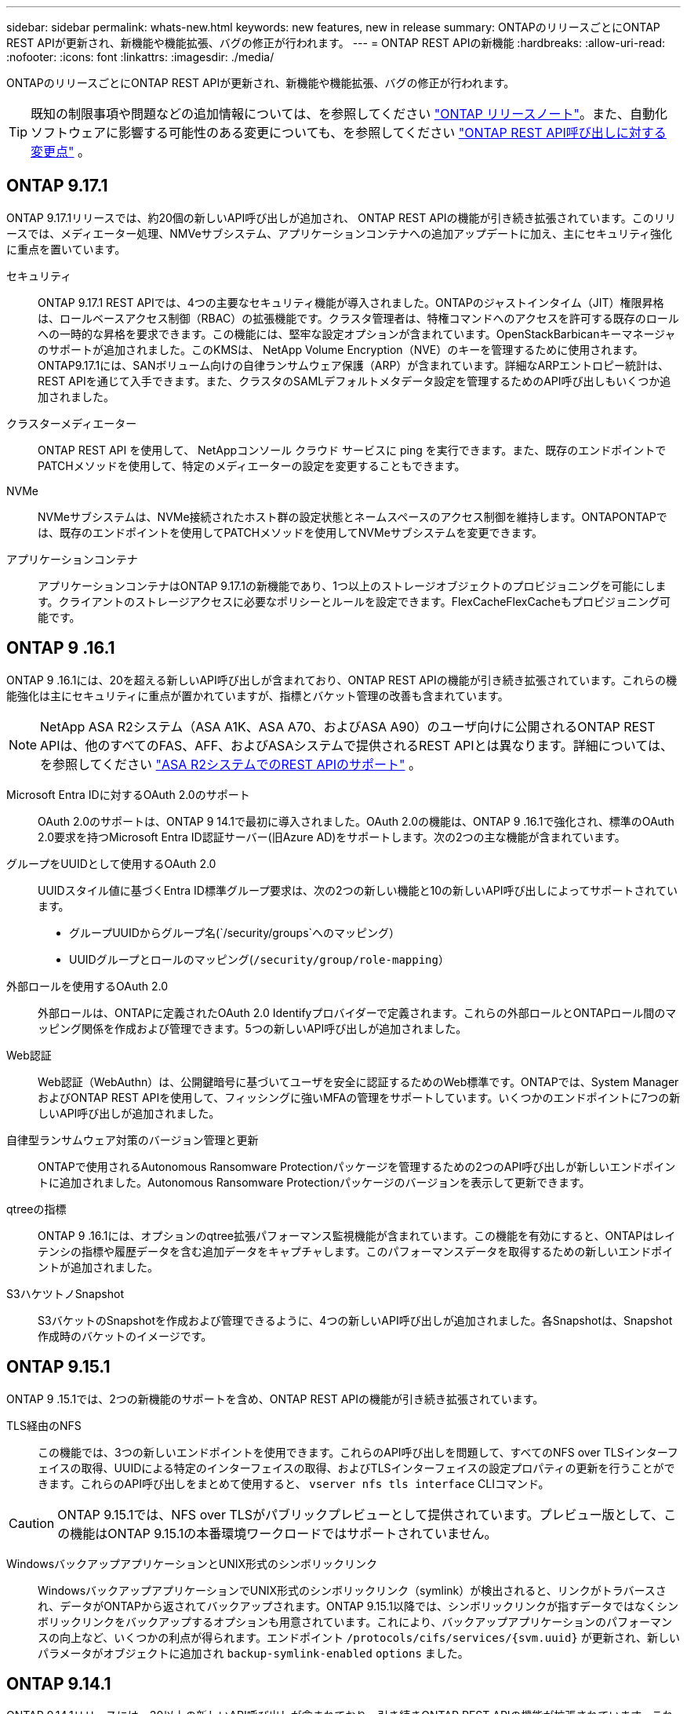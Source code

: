 ---
sidebar: sidebar 
permalink: whats-new.html 
keywords: new features, new in release 
summary: ONTAPのリリースごとにONTAP REST APIが更新され、新機能や機能拡張、バグの修正が行われます。 
---
= ONTAP REST APIの新機能
:hardbreaks:
:allow-uri-read: 
:nofooter: 
:icons: font
:linkattrs: 
:imagesdir: ./media/


[role="lead"]
ONTAPのリリースごとにONTAP REST APIが更新され、新機能や機能拡張、バグの修正が行われます。


TIP: 既知の制限事項や問題などの追加情報については、を参照してください https://library.netapp.com/ecm/ecm_download_file/ECMLP2492508["ONTAP リリースノート"^]。また、自動化ソフトウェアに影響する可能性のある変更についても、を参照してください link:api-changes.html["ONTAP REST API呼び出しに対する変更点"] 。



== ONTAP 9.17.1

ONTAP 9.17.1リリースでは、約20個の新しいAPI呼び出しが追加され、 ONTAP REST APIの機能が引き続き拡張されています。このリリースでは、メディエーター処理、NMVeサブシステム、アプリケーションコンテナへの追加アップデートに加え、主にセキュリティ強化に重点を置いています。

セキュリティ:: ONTAP 9.17.1 REST APIでは、4つの主要なセキュリティ機能が導入されました。ONTAPのジャストインタイム（JIT）権限昇格は、ロールベースアクセス制御（RBAC）の拡張機能です。クラスタ管理者は、特権コマンドへのアクセスを許可する既存のロールへの一時的な昇格を要求できます。この機能には、堅牢な設定オプションが含まれています。OpenStackBarbicanキーマネージャのサポートが追加されました。このKMSは、 NetApp Volume Encryption（NVE）のキーを管理するために使用されます。ONTAP9.17.1には、SANボリューム向けの自律ランサムウェア保護（ARP）が含まれています。詳細なARPエントロピー統計は、REST APIを通じて入手できます。また、クラスタのSAMLデフォルトメタデータ設定を管理するためのAPI呼び出しもいくつか追加されました。
クラスターメディエーター:: ONTAP REST API を使用して、 NetAppコンソール クラウド サービスに ping を実行できます。また、既存のエンドポイントでPATCHメソッドを使用して、特定のメディエーターの設定を変更することもできます。
NVMe:: NVMeサブシステムは、NVMe接続されたホスト群の設定状態とネームスペースのアクセス制御を維持します。ONTAPONTAPでは、既存のエンドポイントを使用してPATCHメソッドを使用してNVMeサブシステムを変更できます。
アプリケーションコンテナ:: アプリケーションコンテナはONTAP 9.17.1の新機能であり、1つ以上のストレージオブジェクトのプロビジョニングを可能にします。クライアントのストレージアクセスに必要なポリシーとルールを設定できます。FlexCacheFlexCacheもプロビジョニング可能です。




== ONTAP 9 .16.1

ONTAP 9 .16.1には、20を超える新しいAPI呼び出しが含まれており、ONTAP REST APIの機能が引き続き拡張されています。これらの機能強化は主にセキュリティに重点が置かれていますが、指標とバケット管理の改善も含まれています。


NOTE: NetApp ASA R2システム（ASA A1K、ASA A70、およびASA A90）のユーザ向けに公開されるONTAP REST APIは、他のすべてのFAS、AFF、およびASAシステムで提供されるREST APIとは異なります。詳細については、を参照してください https://docs.netapp.com/us-en/asa-r2/learn-more/rest-api-support.html["ASA R2システムでのREST APIのサポート"^] 。

Microsoft Entra IDに対するOAuth 2.0のサポート:: OAuth 2.0のサポートは、ONTAP 9 14.1で最初に導入されました。OAuth 2.0の機能は、ONTAP 9 .16.1で強化され、標準のOAuth 2.0要求を持つMicrosoft Entra ID認証サーバー(旧Azure AD)をサポートします。次の2つの主な機能が含まれています。
グループをUUIDとして使用するOAuth 2.0:: UUIDスタイル値に基づくEntra ID標準グループ要求は、次の2つの新しい機能と10の新しいAPI呼び出しによってサポートされています。
+
--
* グループUUIDからグループ名(`/security/groups`へのマッピング）
* UUIDグループとロールのマッピング(`/security/group/role-mapping`）


--
外部ロールを使用するOAuth 2.0:: 外部ロールは、ONTAPに定義されたOAuth 2.0 Identifyプロバイダーで定義されます。これらの外部ロールとONTAPロール間のマッピング関係を作成および管理できます。5つの新しいAPI呼び出しが追加されました。
Web認証:: Web認証（WebAuthn）は、公開鍵暗号に基づいてユーザを安全に認証するためのWeb標準です。ONTAPでは、System ManagerおよびONTAP REST APIを使用して、フィッシングに強いMFAの管理をサポートしています。いくつかのエンドポイントに7つの新しいAPI呼び出しが追加されました。
自律型ランサムウェア対策のバージョン管理と更新:: ONTAPで使用されるAutonomous Ransomware Protectionパッケージを管理するための2つのAPI呼び出しが新しいエンドポイントに追加されました。Autonomous Ransomware Protectionパッケージのバージョンを表示して更新できます。
qtreeの指標:: ONTAP 9 .16.1には、オプションのqtree拡張パフォーマンス監視機能が含まれています。この機能を有効にすると、ONTAPはレイテンシの指標や履歴データを含む追加データをキャプチャします。このパフォーマンスデータを取得するための新しいエンドポイントが追加されました。
S3ハケツトノSnapshot:: S3バケットのSnapshotを作成および管理できるように、4つの新しいAPI呼び出しが追加されました。各Snapshotは、Snapshot作成時のバケットのイメージです。




== ONTAP 9.15.1

ONTAP 9 .15.1では、2つの新機能のサポートを含め、ONTAP REST APIの機能が引き続き拡張されています。

TLS経由のNFS:: この機能では、3つの新しいエンドポイントを使用できます。これらのAPI呼び出しを問題して、すべてのNFS over TLSインターフェイスの取得、UUIDによる特定のインターフェイスの取得、およびTLSインターフェイスの設定プロパティの更新を行うことができます。これらのAPI呼び出しをまとめて使用すると、 `vserver nfs tls interface` CLIコマンド。



CAUTION: ONTAP 9.15.1では、NFS over TLSがパブリックプレビューとして提供されています。プレビュー版として、この機能はONTAP 9.15.1の本番環境ワークロードではサポートされていません。

WindowsバックアップアプリケーションとUNIX形式のシンボリックリンク:: WindowsバックアップアプリケーションでUNIX形式のシンボリックリンク（symlink）が検出されると、リンクがトラバースされ、データがONTAPから返されてバックアップされます。ONTAP 9.15.1以降では、シンボリックリンクが指すデータではなくシンボリックリンクをバックアップするオプションも用意されています。これにより、バックアップアプリケーションのパフォーマンスの向上など、いくつかの利点が得られます。エンドポイント `/protocols/cifs/services/{svm.uuid}` が更新され、新しいパラメータがオブジェクトに追加され `backup-symlink-enabled` `options` ました。




== ONTAP 9.14.1

ONTAP 9.14.1リリースには、30以上の新しいAPI呼び出しが含まれており、引き続きONTAP REST APIの機能が拡張されています。これらのエンドポイントは、既存の機能の更新に加えて、いくつかの新しいONTAP機能をサポートします。このリリースでは、主にセキュリティの強化に重点を置いていますが、NAS、QoS、パフォーマンス指標の改善も含まれています。

セキュリティ:: ONTAP 9.14.1で導入された2つの主要なセキュリティ機能があります。Open Authorization（OAuth 2.0）は、ONTAPストレージリソースへのアクセスを制限するために使用できるトークンベースのフレームワークです。REST APIを使用してONTAPにアクセスするクライアントで使用できます。設定は、REST APIを含む任意のONTAP管理インターフェイスを使用して実行できます。ONTAP 9.14.1リリースでは、SSHログインの2要素認証を提供するCisco Duoもサポートされています。Duoは、ONTAPクラスタレベルまたはSVMレベルで動作するように設定できます。これら2つの新機能に加えて、いくつかのエンドポイントが追加され、キーストアの制御が向上しました。
FPolicyの永続的ストレージ:: FPolicyは、ONTAPポリシーを管理するためのプラットフォームを提供します。イベントやポリシーエンジンなど、さまざまなコンポーネントや要素のコンテナを提供します。REST APIを使用して、ONTAP FPolicyの設定およびイベント用の永続的ストアを設定および管理できるようになりました。SVMごとに1つの永続的ストアを設定でき、SVM内の複数のポリシーで共有されます。
QoSオプション:: クラスタのQoSオプションを取得および設定できるように、2つのエンドポイントが導入されました。たとえば、バックグラウンドタスク用に使用可能なシステム処理リソースの割合を予約できます。
パフォーマンス指標:: ONTAPは、システムの動作特性に関する統計情報を保持します。この情報は、テーブルと行で構成されるデータベース形式で表示されます。ONTAP 9.14.1では、ファイバチャネル、iSCSI、LUN、NVMeなど、複数のリソースカテゴリで指標データが追加されました。この追加の指標データにより、ONTAP REST APIは引き続きData ONTAP API（ONTAPIまたはZAPI）と同等になります。
その他の機能拡張:: 使用する環境に応じて、さらにいくつかの拡張機能が追加されています。これらの新しいエンドポイントを使用すると、SANイニシエータへのアクセスとホストキャッシュ設定の制御が向上し、個 々 のAutoSupportメッセージにアクセスできるようになります。




== ONTAP 9.13.1

ONTAP 9.13.1では、20を超える新しいAPI呼び出しが追加され、引き続きONTAP REST APIの機能が拡張されています。これらのエンドポイントは、ONTAP の新しい機能および既存の機能拡張をサポートします。このリリースでは、セキュリティ、リソース管理、強化されたSVM設定オプション、パフォーマンス指標の改善に重点が置かれています。

リソースタギング:: タグを使用してREST APIリソースをグループ化できます。これは、特定のプロジェクトまたは組織グループ内の関連リソースを関連付ける場合に行います。タグを使用すると、リソースをより効果的に整理および追跡できます。
整合グループ:: ONTAP 9.13.1では、パフォーマンスカウンタデータの可用性が引き続き拡張されています。この種の統計情報にアクセスして、整合性グループのパフォーマンスと容量の履歴を追跡できるようになりました。さらに、コンシステンシグループ間の親子関係を設定および管理できるように拡張されました。
SVMごとのDNS設定:: 既存のDNSエンドポイントが拡張され、DNSドメインとサーバの設定を個 々 のSVMに対して実行できるようになりました。
EMSロールの設定:: 既存のEMSサポート機能が拡張され、ロールとロールに割り当てられたアクセス制御設定を管理できるようになりました。これにより、ロールの設定に基づいてイベントやメッセージを制限またはフィルタリングできます。
セキュリティ:: REST APIを使用して、サインインしてSSHを使用してONTAP にアクセスするアカウントの時間ベースのワンタイムパスワード（TOTP）プロファイルを設定できます。また、キー管理エンドポイントが拡張され、指定したキー管理サーバからのリストア処理が可能になりました。
SVMごとのCIFS設定:: 既存のCIFSエンドポイントが拡張され、特定のSVMの設定を更新できるようになりました。
S3バケットルール:: 既存のS3バケットエンドポイントが拡張されてルール定義が追加されました。各ルールはリストオブジェクトであり、バケット内のオブジェクトに対して実行される一連のアクションを定義します。これらのルールをまとめて使用することで、S3バケットのライフサイクルをより適切に管理できます。




== ONTAP 9.12.1

ONTAP 9.12.1では、40以上の新しいAPI呼び出しによって、ONTAP REST APIの機能が拡張されています。これらのエンドポイントは、ONTAP の新しい機能および既存の機能拡張をサポートします。このリリースでは、セキュリティ機能とNAS機能の強化に焦点を当てています。

セキュリティの機能拡張:: Amazon Web Servicesには、キーなどのシークレット用のセキュアなストレージを提供するキー管理サービスが含まれています。このサービスにはREST APIからアクセスできます。これにより、ONTAP は暗号化キーをクラウドにセキュアに格納できます。また、NetApp Storage Encryptionで使用する認証キーを作成して一覧表示することもできます。
Active Directory:: ONTAP クラスタ用に定義されたActive Directoryアカウントを管理できます。これには、新しいアカウントの作成、アカウントの表示、更新、削除などが含まれます。
CIFSグループポリシー:: REST APIが強化され、CIFSグループポリシーの作成と管理がサポートされるようになりました。設定情報は、すべてまたは特定のSVMに適用されるグループポリシーオブジェクトによって提供および管理されます。




== ONTAP 9.11.1

ONTAP 9.11.1では、引き続きONTAP REST APIの機能が拡張され、約100件の新しいAPI呼び出しが追加されています。これらのエンドポイントは、新しいONTAP 機能および既存の機能拡張をサポートします。

きめ細かなRBAC:: ONTAP のRole-Based Access Control（RBAC；ロールベースアクセス制御）機能が強化され、さらに細かくアクセスを制御できるようになりました。REST APIを使用すると、従来のロールを使用したり、必要に応じて新しいカスタムロールを作成したりできます。各ロールには1つ以上の権限が関連付けられます。それぞれの権限は、REST API呼び出しまたはCLIコマンドとアクセスレベルを識別します。RESTロールでは、次のような新しいアクセスレベルを使用できます。 `read_create` および `read_modify`。この拡張機能は、Data ONTAP API（ONTAPIまたはZAPI）と同じ機能を提供し、REST APIへのユーザの移行をサポートします。を参照してください link:rest/rbac_overview.html["RBAC セキュリティ"] を参照してください。
パフォーマンスカウンタ:: ONTAP の以前のリリースでは、システムの動作特性に関する統計情報が管理されていました。9.11.1リリースでは、この情報が拡張され、REST APIから使用できるようになりました。管理者または自動プロセスは、データにアクセスしてシステムのパフォーマンスを判断できます。カウンタマネージャサブシステムが管理する統計情報は、テーブルと行を使用してデータベース形式で表示されます。この拡張機能により、ONTAP REST APIはData ONTAP API（ONTAPIまたはZAPI）と同等に機能します。
アグリゲートの管理:: ONTAP ストレージアグリゲートの管理が強化されました。更新されたRESTエンドポイントを使用して、アグリゲートをオンラインとオフラインに切り替えたり、スペアを管理したりできます。
IPサブネット機能:: ONTAP のネットワーク機能が拡張され、IPサブネットのサポートが追加されました。REST APIを使用すると、ONTAP クラスタ内のIPサブネットの設定と管理にアクセスできます。
複数の管理者の検証:: 複数の管理者による検証機能は、ONTAP のコマンドや操作へのアクセスを保護するための柔軟な認証フレームワークを提供します。制限されたコマンドを識別するルールを定義できます。ユーザから特定のコマンドへのアクセスが要求された場合、必要に応じて、複数のONTAP 管理者に承認を与えることができます。
SnapMirrorの機能拡張:: SnapMirror機能は、スケジュール設定など、いくつかの領域で強化されています。ONTAP 9.11.1のDP関係にSnapVault 関係のパリティも追加され、REST APIで使用できるスロットル機能は、Data ONTAP API（ONTAPIまたはZAPI）と同じ値に達しています。これに関連して、Snapshotコピーの一括作成と管理がサポートされます。
ストレージプール:: ONTAP ストレージプールへのアクセスを提供するためにいくつかのエンドポイントが追加されています。クラスタ内のストレージプールの作成および一覧表示、特定のプールのIDによる更新および削除がサポートされます。
ネームサービスキャッシュのサポート:: ONTAP ネームサービスが強化され、キャッシュがサポートされるようになり、パフォーマンスと耐障害性が向上しています。REST APIを使用してネームサービスキャッシュの設定にアクセスできるようになりました。設定は、ホスト、UNIXユーザ、UNIXグループ、ネットグループなど、複数のレベルで適用できます。
ONTAPIレポートツール:: ONTAPIレポートツールを使用すると、お客様やパートナー様が自社の環境でONTAPIを使用する状況を特定する際に役立ちます。このツールは、ONTAPIからONTAP REST APIへの移行を計画しているお客様にとって有益な分析情報を提供します。




== ONTAP 9.10.1

ONTAP 9.10.1 では、引き続き ONTAP REST API の機能が拡張されています。ONTAP の新機能と既存の機能拡張をサポートするために、 100 以上の新しいエンドポイントが追加されています。次に、 REST API の拡張機能の概要を示します。

アプリケーション整合グループ:: 整合グループは、 Snapshot などの特定の処理を実行するときにグループ化される一連のボリュームです。この機能は、単一ボリュームの操作時に、クラッシュ整合性とデータ整合性を暗黙的に拡張したものです。大規模なマルチボリュームワークロードアプリケーションに有効です。
SVM 移行:: SVM は、ソースクラスタからデスティネーションクラスタに移行できます。新しいエンドポイントは、一時停止、再開、ステータスの読み出し、移行処理の中止など、すべての機能を制御します。
ファイルのクローニングと管理:: ボリュームレベルのファイルクローニングと管理が強化されました。新しい REST エンドポイントでは、ファイルの移動、コピー、およびスプリットの処理がサポートされます。
S3 監査の強化:: S3 イベントの監査は、セキュリティの向上によって特定の S3 イベントを追跡してログに記録できるようになりました。S3 監査イベントセレクタは、バケット単位で SVM 単位で設定できます。
ランサムウェア防御:: ONTAP は、ランサムウェアの脅威を含む可能性のあるファイルを検出しますこれらの疑わしいファイルのリストを取得したり、ボリュームから削除したりできます。
その他のセキュリティ機能強化:: 既存のプロトコルを拡張し、新しい機能を導入するための一般的なセキュリティ機能がいくつか強化されています。IPSec 、キー管理、 SSH 設定、およびファイル権限が改善されました。
CIFS ドメインおよびローカルグループ:: クラスタレベルおよび SVM レベルで CIFS ドメインのサポートが追加されました。ドメイン設定を取得したり、優先ドメインコントローラを作成および削除したりできます。
ボリューム分析を強化:: 上位のファイル、ディレクトリ、ユーザをサポートするために、追加のエンドポイントを通じてボリューム分析と指標が拡張されました。
サポートの強化:: サポートは、いくつかの新機能によって強化されています。自動アップデートでは、最新のソフトウェアアップデートをダウンロードして適用することで、ONTAPシステムを最新の状態に保つことができます。ノードによって生成されたメモリコアダンプを取得および管理することもできます。




== ONTAP 9.9.1

ONTAP 9.9.1 では、引き続き ONTAP REST API の機能が拡張されています。SAN ポートセットや vServer ファイルディレクトリのセキュリティなど、既存の ONTAP 機能用の新しい API エンドポイントが追加されました。また、 ONTAP 9.9.1 の新しい機能と機能拡張をサポートするためにエンドポイントが追加されました。関連ドキュメントも改善されています。拡張機能の概要を以下に示します。

ONTAPI を ONTAP 9 REST API にマッピングしています:: ONTAP 自動化コードを REST API に移行するために、ネットアップでは API マッピングのドキュメントを提供しています。このリファレンスには、 ONTAPI コールのリストと、それぞれの REST API に相当する機能が含まれます。マッピングドキュメントが更新され、 ONTAP 9.9.1 の新しい API エンドポイントが追加されました。を参照してください link:migrate/mapping.html["ONTAPI から REST API へのマッピング"] を参照してください。
ONTAP 9.9.1 の新しいコア機能用の API エンドポイント:: ONTAPI API では使用できない ONTAP 9.9.1 の新しい機能のサポートが REST API に追加されました。ネストされた igroup と Google Cloud Key Management Services もサポートされます。
ONTAPI から REST への移行のサポートが改善されました:: 以前の ONTAPI コールのうち、対応する REST API に相当するものが追加されました。これには、ローカル UNIX ユーザとグループ、クライアント、 SAN ポートセット、ボリュームスペース属性を必要とせずに NTFS ファイルセキュリティを管理する作業が含まれます。これらの変更は、更新された ONTAPI から REST へのマッピングのドキュメントにも含まれます。
オンラインドキュメントが強化されました:: ONTAP オンラインドキュメントのリファレンスページに、 ONTAP 9.9..1 で新たに追加されたものも含め、各 REST エンドポイントまたはパラメータが導入されたときの ONTAP リリースを示すラベルが追加されました。




== ONTAP 9.8

ONTAP 9 .8には、ONTAPストレージシステムの導入と管理を自動化する機能を強化するいくつかの新機能が含まれています。また、従来のONTAPI API APIからRESTへの移行を支援するためのサポートが強化されています。

ONTAPI を ONTAP 9 REST API にマッピングしています:: ONTAPI の自動化を更新するのに役立つように、 1 つ以上の入力パラメータを必要とする ONTAPI コールのリストと、それに相当する ONTAP 9 の REST API コールへのマッピングが提供されます。を参照してください link:migrate/mapping.html["ONTAPI から REST API へのマッピング"] を参照してください。
ONTAP 9 .8の新しい機能のAPIエンドポイント:: ONTAPIでは使用できない新しいONTAP 9 .8機能がREST APIでサポートされるようになりました。これには、ONTAP S3のバケットとサービスのREST APIサポート、SnapMirror Active Sync（旧SnapMirrorビジネス継続性）、ファイルシステム分析が含まれます。
セキュリティ強化のための拡張サポート:: セキュリティは、 Azure Key Vault 、 Google Cloud Key Management Services 、 IPSec 、証明書署名要求などの複数のサービスとプロトコルをサポートすることで強化されています。
簡易性を向上するための機能拡張:: ONTAP 9.8 では、 REST API を使用して、より効率的で最新のワークフローを実現できます。たとえば、ワンクリックでファームウェアのアップデートを複数の種類のファームウェアで利用できるようになりました。
オンラインドキュメントが強化されました:: ONTAPオンラインドキュメントページには、9.8の新機能を含む、各RESTエンドポイントまたはパラメータが導入されたONTAPリリースを示すラベルが含まれています。
ONTAPI から REST への移行のサポートが改善されました:: 以前の ONTAPI コールに対応する REST API に相当する機能が追加されました。既存の ONTAPI コールの代わりに使用する REST エンドポイントを特定する方法については、ドキュメントでも説明しています。
パフォーマンス指標の強化:: REST API のパフォーマンス指標が拡張され、いくつかの新しいストレージオブジェクトとネットワークオブジェクトが追加されました。




== ONTAP 9.7

ONTAP 9.7 では、 ONTAP REST API の機能を拡張するために、以下の 3 つの新しいリソースカテゴリが追加されています。それぞれに複数の REST エンドポイントが含まれています。

* NDMP
* オブジェクトストア
* SnapLock


ONTAP 9.7 では、既存のいくつかのリソースカテゴリに 1 つ以上の新しい REST エンドポイントが導入されています。

* クラスタ
* NAS
* ネットワーキング
* NVMe
* SAN
* セキュリティ
* ストレージ
* サポート




== ONTAP 9.6

ONTAP 9.6 は、 ONTAP 9.4 で導入された REST API のサポートを大幅に拡張します。ONTAP 9.6 REST API は、ほとんどの ONTAP 設定タスクおよび管理タスクをサポートします。

ONTAP 9.6 の REST API には、次のような重要な領域などがあります。

* クラスタセットアップ
* プロトコルの設定
* プロビジョニング
* パフォーマンスの監視
* データ保護
* アプリケーション対応のデータ管理

